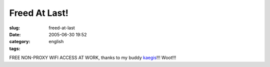 Freed At Last!
##############
:slug: freed-at-last
:date: 2005-06-30 19:52
:category:
:tags: english

FREE NON-PROXY WIFI ACCESS AT WORK, thanks to my buddy
`kaegis <http://www.kaegisllc.com/>`__!!! Woot!!!
